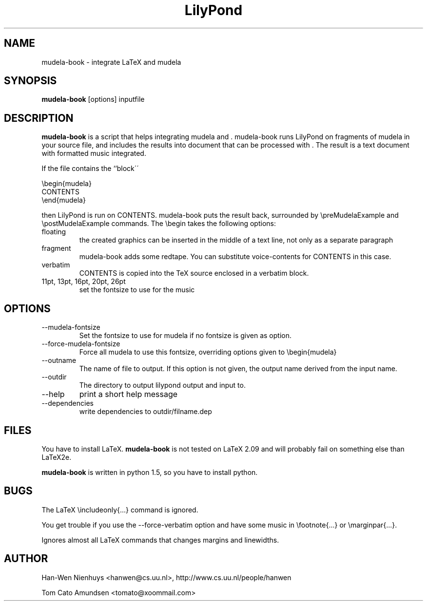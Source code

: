 .TH "LilyPond" "1" "1998" "The LilyPond package" "mudela-book" 
.PP 
.PP 
.SH "NAME" 
mudela-book \- integrate LaTeX and mudela
.PP 
.SH "SYNOPSIS" 
\fBmudela-book\fP [options] inputfile
.PP 
.SH "DESCRIPTION" 
\fBmudela-book\fP is a script that helps
integrating mudela and \&.  mudela-book runs LilyPond on
fragments of mudela in your source file, and includes the results into
document that can be processed with \&.  The result is a text
document with formatted music integrated\&.
.PP 
If the file contains the ``block\'\'
.PP 

.DS 
 

        \ebegin{mudela}
        CONTENTS
        \eend{mudela}

.DE 
 

.PP 
then LilyPond is run on CONTENTS\&.  mudela-book puts the result back,
surrounded by \f(CW\epreMudelaExample\fP and \f(CW\epostMudelaExample\fP
commands\&. The \f(CW\ebegin\fP takes the following options:
.PP 
.IP "floating" 
the created graphics can be inserted in the middle of a text line, 
not only as a separate paragraph
.IP "fragment" 
mudela-book adds some redtape\&. You
can substitute voice-contents for CONTENTS in this case\&.
.IP "verbatim" 
CONTENTS is copied into the TeX source enclosed in a verbatim block\&.
.IP "11pt, 13pt, 16pt, 20pt, 26pt" 
set the fontsize to use for the music
.PP 
.SH "OPTIONS" 
.PP 
.IP 
.IP "--mudela-fontsize" 
Set the fontsize to use for mudela if no fontsize is given
as option\&.
.IP "--force-mudela-fontsize" 
Force all mudela to use this fontsize, overriding options
given to \ebegin{mudela}
.IP "--outname" 
The name of  file to output\&. If this option  is not given,
the output name derived from the input name\&.
.IP "--outdir" 
The directory to output lilypond output and input to\&.
.IP "--help" 
print a short help message
.IP "--dependencies" 
write dependencies to outdir/filname\&.dep
.PP 
.SH "FILES" 
You have to install LaTeX\&. \fBmudela-book\fP is not tested on LaTeX 2\&.09
and will probably fail on something else than LaTeX2e\&.
.PP 
\fBmudela-book\fP is written in  python 1\&.5, so you have to install 
python\&.
.PP 
.SH "BUGS" 
.PP 
The LaTeX \eincludeonly{\&.\&.\&.} command is ignored\&.
.PP 
You get trouble if you use the --force-verbatim option and have some
music in \efootnote{\&.\&.\&.} or \emarginpar{\&.\&.\&.}\&.
.PP 
Ignores almost all LaTeX commands that changes margins and linewidths\&.
.PP 
.SH "AUTHOR" 
.PP 
Han-Wen Nienhuys <hanwen@cs\&.uu\&.nl>, http://www\&.cs\&.uu\&.nl/people/hanwen
.PP 
Tom Cato Amundsen <tomato@xoommail\&.com>

